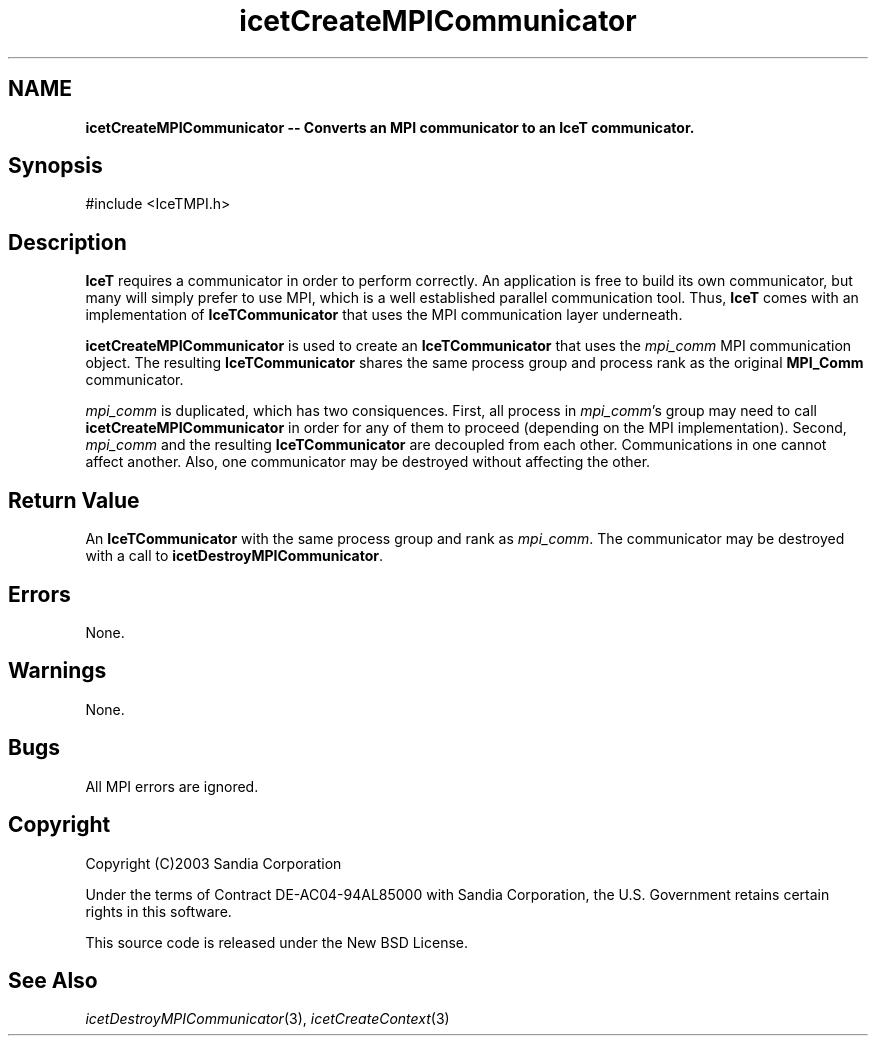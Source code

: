 '\" t
.\" Manual page created with latex2man on Tue Mar 13 15:04:20 MDT 2018
.\" NOTE: This file is generated, DO NOT EDIT.
.de Vb
.ft CW
.nf
..
.de Ve
.ft R

.fi
..
.TH "icetCreateMPICommunicator" "3" "August  9, 2010" "\fBIceT \fPReference" "\fBIceT \fPReference"
.SH NAME

\fBicetCreateMPICommunicator \-\- Converts an MPI communicator to an \fBIceT \fPcommunicator.\fP
.PP
.SH Synopsis

.PP
#include <IceTMPI.h>
.PP
.TS H
l l l .
\fBIceTCommunicator\fP \fBicetCreateMPICommunicator\fP(
                                 \fBMPI_Comm\fP  \fImpi_comm\fP  );
.TE
.PP
.SH Description

.PP
\fBIceT \fPrequires a communicator in order to perform correctly. An
application is free to build its own communicator, but many will simply
prefer to use MPI, which is a well established parallel communication
tool. Thus, \fBIceT \fPcomes with an implementation of
\fBIceTCommunicator\fP
that uses the MPI communication layer
underneath.
.PP
\fBicetCreateMPICommunicator\fP
is used to create an
\fBIceTCommunicator\fP
that uses the \fImpi_comm\fP
MPI communication
object. The resulting \fBIceTCommunicator\fP
shares the same process
group and process rank as the original \fBMPI_Comm\fP
communicator.
.PP
\fImpi_comm\fP
is duplicated, which has two consiquences. First, all
process in \fImpi_comm\fP\&'s
group may need to call
\fBicetCreateMPICommunicator\fP
in order for any of them to proceed
(depending on the MPI implementation). Second, \fImpi_comm\fP
and the
resulting \fBIceTCommunicator\fP
are decoupled from each other.
Communications in one cannot affect another. Also, one communicator may
be destroyed without affecting the other.
.PP
.SH Return Value

.PP
An \fBIceTCommunicator\fP
with the same process group and rank as
\fImpi_comm\fP\&.
The communicator may be destroyed with a call to
\fBicetDestroyMPICommunicator\fP\&.
.PP
.SH Errors

.PP
None.
.PP
.SH Warnings

.PP
None.
.PP
.SH Bugs

.PP
All MPI errors are ignored.
.PP
.SH Copyright

Copyright (C)2003 Sandia Corporation
.PP
Under the terms of Contract DE\-AC04\-94AL85000 with Sandia Corporation, the
U.S. Government retains certain rights in this software.
.PP
This source code is released under the New BSD License.
.PP
.SH See Also

.PP
\fIicetDestroyMPICommunicator\fP(3),
\fIicetCreateContext\fP(3)
.PP
.\" NOTE: This file is generated, DO NOT EDIT.
